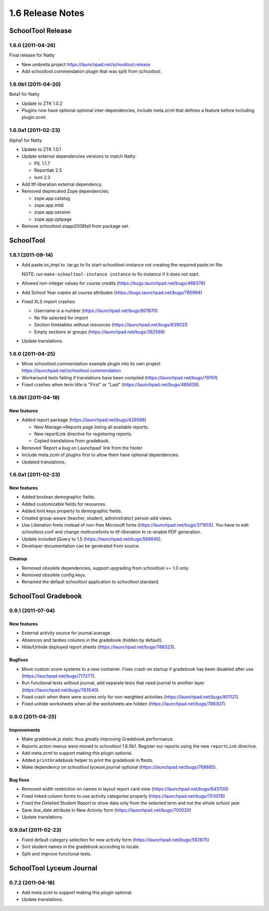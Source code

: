 1.6 Release Notes
~~~~~~~~~~~~~~~~~

SchoolTool Release
==================

1.6.0 (2011-04-26)
------------------

Final release for Natty

- New umbrella project https://launchpad.net/schooltool.release
- Add schooltool.commendation plugin that was split from schooltool.


1.6.0b1 (2011-04-20)
--------------------

Beta1 for Natty

- Update to ZTK 1.0.2
- Plugins now have optional optional inter-dependencies, include
  meta.zcml that defines a feature before including plugin.zcml.


1.6.0a1 (2011-02-23)
--------------------

Alpha1 for Natty

- Update to ZTK 1.0.1
- Update external dependencies versions to match Natty:

  + PIL 1.1.7
  + Reportlab 2.5
  + lxml 2.3

- Add ttf-liberation external dependency.
- Removed deprecated Zope dependencies:

  + zope.app.catalog
  + zope.app.intid
  + zope.app.session
  + zope.app.zptpage

- Remove schooltool.stapp2008fall from package set.


SchoolTool
==========

1.6.1 (2011-09-14)
------------------

- Add paste.ini_tmpl to .tar.gz to fix start-schooltool-instance not creating
  the required paste.ini file.

  NOTE: run ``make-schooltool-instance instance`` to fix `instance` if it does
  not start.

- Allowed non-integer values for course credits (https://bugs.launchpad.net/bugs/488376)
- Add School Year copies all course attributes (https://bugs.launchpad.net/bugs/785994)
- Fixed XLS import crashes:

  + Username is a number (https://launchpad.net/bugs/801870)
  + No file selected for import
  + Section timetables without resources (https://launchpad.net/bugs/839031)
  + Empty sections or groups (https://launchpad.net/bugs/382566)

- Update translations.


1.6.0 (2011-04-25)
------------------

- Move schooltool.commendation example plugin into its own project
  https://launchpad.net/schooltool.commendation
- Workaround tests failing if translations have been compiled (https://launchpad.net/bugs/79761).
- Fixed crashes when term title is "First" or "Last" (https://launchpad.net/bugs/485639).


1.6.0b1 (2011-04-18)
--------------------

New features
++++++++++++

- Added report package (https://launchpad.net/bugs/429588)

  + New Manage->Reports page listing all available reports.
  + New reportLink directive for registering reports.
  + Copied translations from gradebook.

- Removed 'Report a bug on Launchpad' link from the footer
- Include meta.zcml of plugins first to allow them have optional dependencies.
- Updated translations.


1.6.0a1 (2011-02-23)
--------------------

New features
++++++++++++

- Added boolean demographic fields.
- Added customizable fields for resources.
- Added limit keys property to demographic fields.
- Created group-aware (teacher, student, administrator) person add views.
- Use Liberation fonts instead of non-free Microsoft fonts (https://launchpad.net/bugs/371655).
  You have to edit schooltool.conf and change msttcorefonts to ttf-liberation to
  re-enable PDF generation.
- Update included jQuery to 1.5 (https://launchpad.net/bugs/588645).
- Developer documentation can be generated from source.

Cleanup
+++++++

- Removed obsolete dependencies, support upgrading from schooltool >= 1.0 only.
- Removed obsolete config keys.
- Renamed the default schooltool application to schooltool.standard.


SchoolTool Gradebook
====================

0.9.1 (2011-07-04)
------------------

New features
++++++++++++

- External activity source for journal average.
- Absences and tardies columns in the gradebook (hidden by default).
- Hide/Unhide deployed report sheets (https://launchpad.net/bugs/788323).

Bugfixes
++++++++

- Move custom score systems to a new container. Fixes crash on startup
  if gradebook has been disabled after use (https://lauchpad.net/bugs/717277).
- Run functional tests without journal, add separate tests that need journal to
  another layer (https://launchpad.net/bugs/783540).
- Fixed crash when there were scores only for non-weighted activities (https://launchpad.net/bugs/801121).
- Fixed unhide worksheets when all the worksheets are hidden (https://launchpad.net/bugs/788307).


0.9.0 (2011-04-25)
------------------

Improvements
++++++++++++

- Make gradebook.js static thus greatly improving Gradebook performance.
- Reports action menus were moved to schooltool 1.6.0b1. Register our reports
  using the new ``reportLink`` directive.
- Add meta.zcml to support making this plugin optional.
- Added ``printGradebook`` helper to print the gradebook in ftests.
- Make dependency on schooltool.lyceum.journal optional (https://launchpad.net/bugs/768885).

Bug fixes
+++++++++

- Removed width restriction on names in layout report card view (https://launchpad.net/bugs/643700)
- Fixed linked column forms to use activity categories properly (https://launchpad.net/bugs/703078)
- Fixed the Detailed Student Report to show data only from the selected term and not the whole school year
- Save due_date attribute in New Activity form (https://launchpad.net/bugs/700520)

- Update translations.


0.9.0a1 (2011-02-23)
--------------------

- Fixed default category selection for new activity form (https://launchpad.net/bugs/562875)
- Sort student names in the gradebook according to locale.
- Split and improve functional tests.


SchoolTool Lyceum Journal
=========================

0.7.2 (2011-04-18)
------------------

- Add meta.zcml to support making this plugin optional.
- Update translations.

